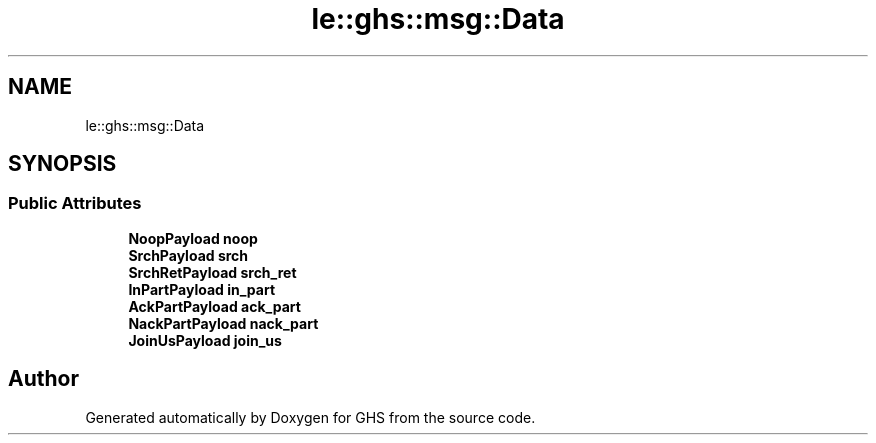 .TH "le::ghs::msg::Data" 3 "Wed Jun 15 2022" "GHS" \" -*- nroff -*-
.ad l
.nh
.SH NAME
le::ghs::msg::Data
.SH SYNOPSIS
.br
.PP
.SS "Public Attributes"

.in +1c
.ti -1c
.RI "\fBNoopPayload\fP \fBnoop\fP"
.br
.ti -1c
.RI "\fBSrchPayload\fP \fBsrch\fP"
.br
.ti -1c
.RI "\fBSrchRetPayload\fP \fBsrch_ret\fP"
.br
.ti -1c
.RI "\fBInPartPayload\fP \fBin_part\fP"
.br
.ti -1c
.RI "\fBAckPartPayload\fP \fBack_part\fP"
.br
.ti -1c
.RI "\fBNackPartPayload\fP \fBnack_part\fP"
.br
.ti -1c
.RI "\fBJoinUsPayload\fP \fBjoin_us\fP"
.br
.in -1c

.SH "Author"
.PP 
Generated automatically by Doxygen for GHS from the source code\&.
